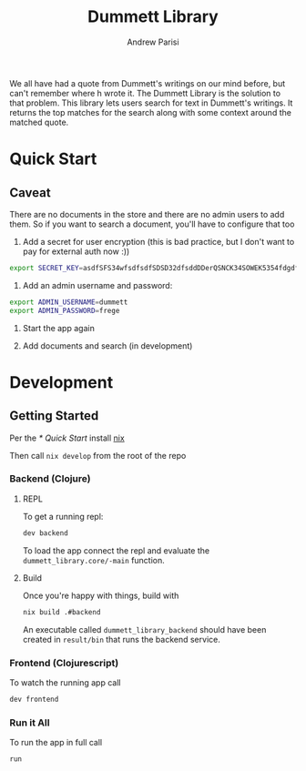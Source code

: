 #+title: Dummett Library
#+author: Andrew Parisi

We all have had a quote from Dummett's writings on our mind before, but can't remember where h wrote it. The Dummett Library is the solution to that problem. This library lets users search for text in Dummett's writings. It returns the top matches for the search along with some context around the matched quote.

* Quick Start

** Missing Pieces                                                  :noexport:
*** TODO The backend needs to startup with an admin user available
*** TODO The frontend should look at localhost by default for the backend, and this should be configurable

The easiest way to build things is using [[https://nixos.org/download][nix]]

1. Clone this repo and cd into it:
#+name: clone-and-cd
#+begin_src sh
git clone git@github.com:andrewppar/dummett-library.git ; cd dummett-library
#+end_src

2. Build the executables:

#+name: nix-build
#+begin_src sh
  nix build .#all
#+end_src

3. Run the backend and the frontend:

#+name: run-all
#+begin_src sh
./result/bin/dummett_library_backend & ./result/bin/dummett_library_frontend
#+end_src

The app should now be available on =http://localhost:8080=

Hitting =ctrl-c= kills the frontend service. But you'll have to kill the backend manually (sorry!)

** Caveat

There are no documents in the store and there are no admin users to add them. So if you want to search a document, you'll have to configure that too

1. Add a secret for user encryption (this is bad practice, but I don't want to pay for external auth now :))

#+name: secret
#+begin_src sh
  export SECRET_KEY=asdfSFS34wfsdfsdfSDSD32dfsddDDerQSNCK34SOWEK5354fdgdf4
#+end_src

2. Add an admin username and password:

#+name: admin-user
#+begin_src sh
export ADMIN_USERNAME=dummett
export ADMIN_PASSWORD=frege
#+end_src

3. Start the app again

4. Add documents and search (in development)

* Development
** Getting Started

Per the [[* Quick Start]] install [[https://nixos.org/download][nix]]

Then call =nix develop= from the root of the repo

*** Backend (Clojure)

**** REPL

To get a running repl:

#+name: repl
#+begin_src sh
dev backend
#+end_src

To load the app connect the repl and evaluate the =dummett_library.core/-main= function.

**** Build

Once you're happy with things, build with

#+name: build-backend
#+begin_src sh
nix build .#backend
#+end_src

An executable called =dummett_library_backend= should have been created in =result/bin= that runs the backend service.

*** Frontend (Clojurescript)

To watch the running app call

#+name: frontend dev
#+begin_src sh
dev frontend
#+end_src

*** Run it All

To run the app in full call

#+name: run-all
#+begin_src sh
run
#+end_src
